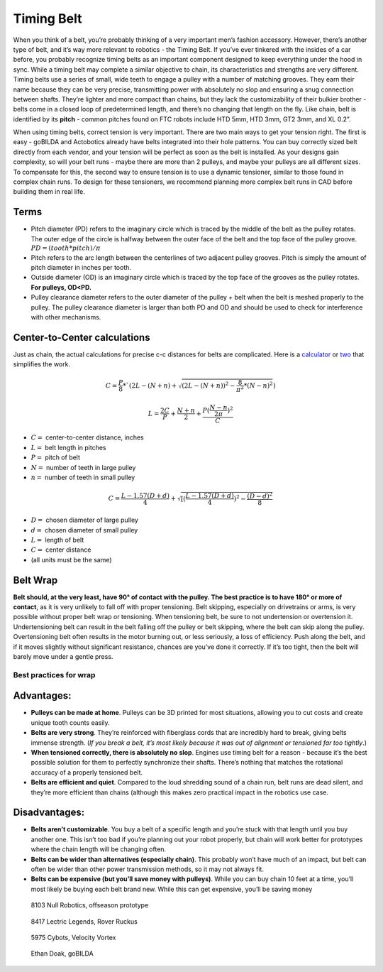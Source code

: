 ===========
Timing Belt
===========

When you think of a belt, 
you’re probably thinking of a very important men’s fashion accessory. 
However, there’s another type of belt, and it’s way more relevant to robotics - 
the Timing Belt. 
If you’ve ever tinkered with the insides of a car before, 
you probably recognize timing belts as an important component designed to keep 
everything under the hood in sync. 
While a timing belt may complete a similar objective to chain, 
its characteristics and strengths are very different. 
Timing belts use a series of small, 
wide teeth to engage a pulley with a number of matching grooves. 
They earn their name because they can be very precise, 
transmitting power with absolutely no slop and ensuring a snug connection 
between shafts. 
They’re lighter and more compact than chains, 
but they lack the customizability of their bulkier brother - 
belts come in a closed loop of predetermined length, 
and there’s no changing that length on the fly. 
Like chain, belt is identified by its **pitch** - 
common pitches found on FTC robots include 
HTD 5mm, HTD 3mm, GT2 3mm, and XL 0.2”.

When using timing belts, correct tension is very important. 
There are two main ways to get your tension right. 
The first is easy - goBILDA and Actobotics already have belts integrated into 
their hole patterns. 
You can buy correctly sized belt directly from each vendor, 
and your tension will be perfect as soon as the belt is installed. 
As your designs gain complexity, so will your belt runs - 
maybe there are more than 2 pulleys, 
and maybe your pulleys are all different sizes. 
To compensate for this, the second way to ensure tension is to use a dynamic 
tensioner, similar to those found in complex chain runs. 
To design for these tensioners, 
we recommend planning more complex belt runs in CAD before building them in real 
life.

Terms
=====

* Pitch diameter (PD) refers to the imaginary circle which is traced by the middle of the belt as the pulley rotates. The outer edge of the circle is halfway between the outer face of the belt and the top face of the pulley groove. :math:`PD = (tooth * pitch)/\pi`
* Pitch refers to the arc length between the centerlines of two adjacent pulley grooves. Pitch is simply the amount of pitch diameter in inches per tooth. 
* Outside diameter (OD) is an imaginary circle which is traced by the top face of the grooves as the pulley rotates. **For pulleys, OD<PD.** 
* Pulley clearance diameter refers to the outer diameter of the pulley + belt when the belt is meshed properly to the pulley. The pulley clearance diameter is larger than both PD and OD and should be used to check for interference with other mechanisms. 

Center-to-Center calculations
=============================

Just as chain, the actual calculations for precise c-c distances for belts are 
complicated. Here is a 
`calculator <https://www.engineersedge.com/calculators/Pulley_Center_Distance/toothed_pulley_center_distance_calculator_12900.htm>`_
or 
`two <https://www.sudenga.com/practical-applications/figuring-belt-lengths-and-distance-between-pulleys>`_
that simplifies the work.

.. math::
    C=\frac{P}{8}*`(2L-(N+n)+\sqrt{(2L-(N+n))^2-\frac{8}{\pi^2}*(N-n)^2})

    L=\frac{2C}{P}+\frac{N+n}{2}+\frac{P(\frac{N-n}{2\pi})^2}{C}

* :math:`C=` center-to-center distance, inches
* :math:`L=` belt length in pitches 
* :math:`P=` pitch of belt 
* :math:`N=` number of teeth in large pulley
* :math:`n=` number of teeth in small pulley

.. math::
    C=\frac{L-1.57(D+d)}{4}+\sqrt{[(\frac{L-1.57(D+d)}{4})^2-\frac{(D-d)^2}{8}}

* :math:`D=` chosen diameter of large pulley
* :math:`d=` chosen diameter of small pulley
* :math:`L=` length of belt
* :math:`C=` center distance
* (all units must be the same)

Belt Wrap
=========
**Belt should, at the very least, have 90° of contact with the pulley. 
The best practice is to have 180° or more of contact**, 
as it is very unlikely to fall off with proper tensioning. 
Belt skipping, especially on drivetrains or arms, 
is very possible without proper belt wrap or tensioning. 
When tensioning belt, be sure to not undertension or overtension it. 
Undertensioning belt can result in the belt falling off the pulley or belt 
skipping, where the belt can skip along the pulley. 
Overtensioning belt often results in the motor burning out, or less seriously, 
a loss of efficiency. 
Push along the belt, and if it moves slightly without significant resistance, 
chances are you’ve done it correctly. 
If it’s too tight, then the belt will barely move under a gentle press. 

Best practices for wrap
-----------------------

.. image:: images/belt/belt-wrap-1.png
    :alt: Properly done belt wrap without tensioners

.. image:: images/belt/belt-wrap-2.png
    :alt: Properly done belt wrap with tensioners

.. image:: images/belt/belt-wrap-3.png
    :alt: Properly done belt (really chain) wrap with tensioners

Advantages:
===========

* **Pulleys can be made at home**. Pulleys can be 3D printed for most situations, allowing you to cut costs and create unique tooth counts easily.
* **Belts are very strong**. They’re reinforced with fiberglass cords that are incredibly hard to break, giving belts immense strength. (*If you break a belt, it’s most likely because it was out of alignment or tensioned far too tightly*.)
* **When tensioned correctly, there is absolutely no slop**. Engines use timing belt for a reason - because it’s the best possible solution for them to perfectly synchronize their shafts. There’s nothing that matches the rotational accuracy of a properly tensioned belt.
* **Belts are efficient and quiet**. Compared to the loud shredding sound of a chain run, belt runs are dead silent, and they’re more efficient than chains (although this makes zero practical impact in the robotics use case.

Disadvantages:
==============

* **Belts aren’t customizable**. You buy a belt of a specific length and you’re stuck with that length until you buy another one. This isn’t too bad if you’re planning out your robot properly, but chain will work better for prototypes where the chain length will be changing often.
* **Belts can be wider than alternatives (especially chain)**. This probably won’t have much of an impact, but belt can often be wider than other power transmission methods, so it may not always fit.
* **Belts can be expensive (but you’ll save money with pulleys)**. While you can buy chain 10 feet at a time, you’ll most likely be buying each belt brand new. While this can get expensive, you’ll be saving money 

.. figure:: images/belt/8103-dt.png
    :alt: A drivetrain by 8103 using belt

    8103 Null Robotics, offseason prototype

.. figure:: images/belt/8417-dt.png
    :alt: A drivetrain by 8417 using belt

    8417 Lectric Legends, Rover Ruckus

.. figure:: images/belt/5975-dt.png
    :alt: A drivetrain by 5975 using belt

    5975 Cybots, Velocity Vortex 

.. figure:: images/belt/ethan-dt.png
    :alt: A drivetrain by Ethan Doak using belt

    Ethan Doak, goBILDA


